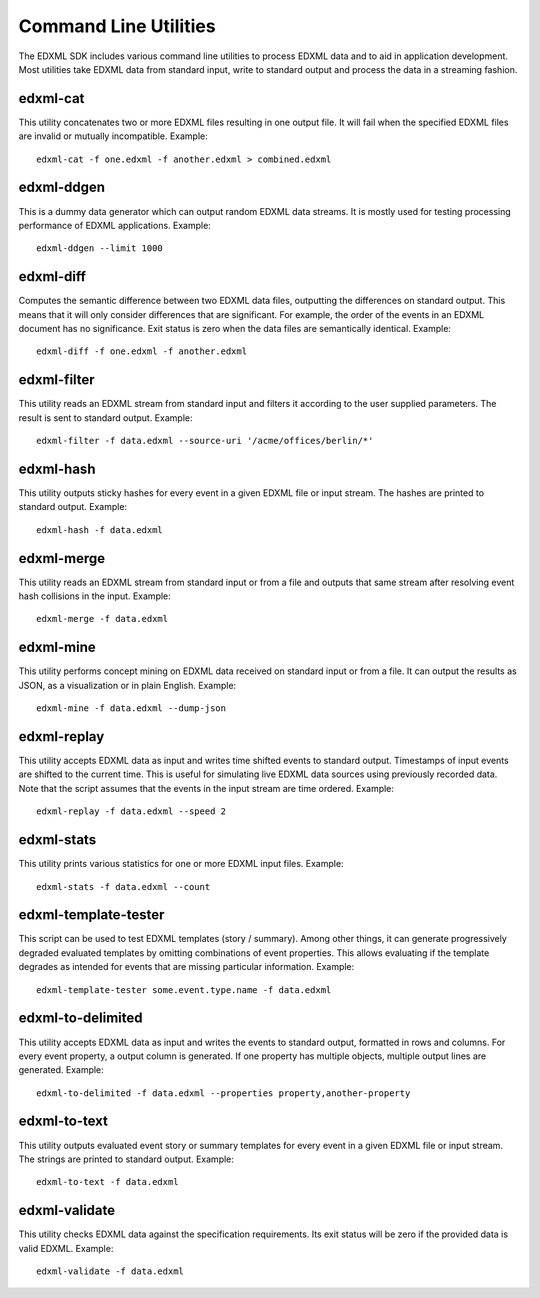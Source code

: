 .. highlight:: shell

Command Line Utilities
======================

The EDXML SDK includes various command line utilities to process EDXML data and to aid in application development. Most utilities take EDXML data from standard input, write to standard output and process the data in a streaming fashion.

edxml-cat
---------

This utility concatenates two or more EDXML files resulting in one output file. It will fail when the specified EDXML files are invalid or mutually incompatible. Example::

  edxml-cat -f one.edxml -f another.edxml > combined.edxml


edxml-ddgen
-----------

This is a dummy data generator which can output random EDXML data streams. It is mostly used for testing processing performance of EDXML applications. Example::

  edxml-ddgen --limit 1000

edxml-diff
----------

Computes the semantic difference between two EDXML data files, outputting the differences on standard output. This means that it will only consider differences that are significant. For example, the order of the events in an EDXML document has no significance. Exit status is zero when the data files are semantically identical. Example::

  edxml-diff -f one.edxml -f another.edxml

edxml-filter
------------

This utility reads an EDXML stream from standard input and filters it according to the user supplied parameters. The result is sent to standard output. Example::

  edxml-filter -f data.edxml --source-uri '/acme/offices/berlin/*'

edxml-hash
----------

This utility outputs sticky hashes for every event in a given EDXML file or input stream. The hashes are printed to standard output. Example::

  edxml-hash -f data.edxml

edxml-merge
-----------

This utility reads an EDXML stream from standard input or from a file and outputs that same stream after resolving event hash collisions in the input. Example::

  edxml-merge -f data.edxml

edxml-mine
----------

This utility performs concept mining on EDXML data received on standard input or from a file. It can output the results as JSON, as a visualization or in plain English. Example::

  edxml-mine -f data.edxml --dump-json

edxml-replay
------------

This utility accepts EDXML data as input and writes time shifted events to standard output. Timestamps of input events are shifted to the current time. This is useful for simulating live EDXML data sources using previously recorded data. Note that the script assumes that the events in the input stream are time ordered. Example::

  edxml-replay -f data.edxml --speed 2

edxml-stats
-----------

This utility prints various statistics for one or more EDXML input files. Example::

  edxml-stats -f data.edxml --count

edxml-template-tester
---------------------

This script can be used to test EDXML templates (story / summary). Among other things, it can generate progressively degraded evaluated templates by omitting combinations of event properties. This allows evaluating if the template degrades as intended for events that are missing particular information. Example::

  edxml-template-tester some.event.type.name -f data.edxml

edxml-to-delimited
------------------

This utility accepts EDXML data as input and writes the events to standard output, formatted in rows and columns. For every event property, a output column is generated. If one property has multiple objects, multiple output lines are generated. Example::

  edxml-to-delimited -f data.edxml --properties property,another-property

edxml-to-text
-------------

This utility outputs evaluated event story or summary templates for every event in a given EDXML file or input stream. The strings are printed to standard output. Example::

  edxml-to-text -f data.edxml

edxml-validate
--------------

This utility checks EDXML data against the specification requirements. Its exit status will be zero if the provided data is valid EDXML. Example::

  edxml-validate -f data.edxml

